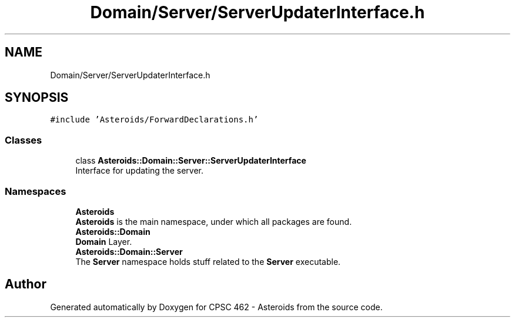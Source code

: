.TH "Domain/Server/ServerUpdaterInterface.h" 3 "Fri Dec 14 2018" "CPSC 462 - Asteroids" \" -*- nroff -*-
.ad l
.nh
.SH NAME
Domain/Server/ServerUpdaterInterface.h
.SH SYNOPSIS
.br
.PP
\fC#include 'Asteroids/ForwardDeclarations\&.h'\fP
.br

.SS "Classes"

.in +1c
.ti -1c
.RI "class \fBAsteroids::Domain::Server::ServerUpdaterInterface\fP"
.br
.RI "Interface for updating the server\&. "
.in -1c
.SS "Namespaces"

.in +1c
.ti -1c
.RI " \fBAsteroids\fP"
.br
.RI "\fBAsteroids\fP is the main namespace, under which all packages are found\&. "
.ti -1c
.RI " \fBAsteroids::Domain\fP"
.br
.RI "\fBDomain\fP Layer\&. "
.ti -1c
.RI " \fBAsteroids::Domain::Server\fP"
.br
.RI "The \fBServer\fP namespace holds stuff related to the \fBServer\fP executable\&. "
.in -1c
.SH "Author"
.PP 
Generated automatically by Doxygen for CPSC 462 - Asteroids from the source code\&.
